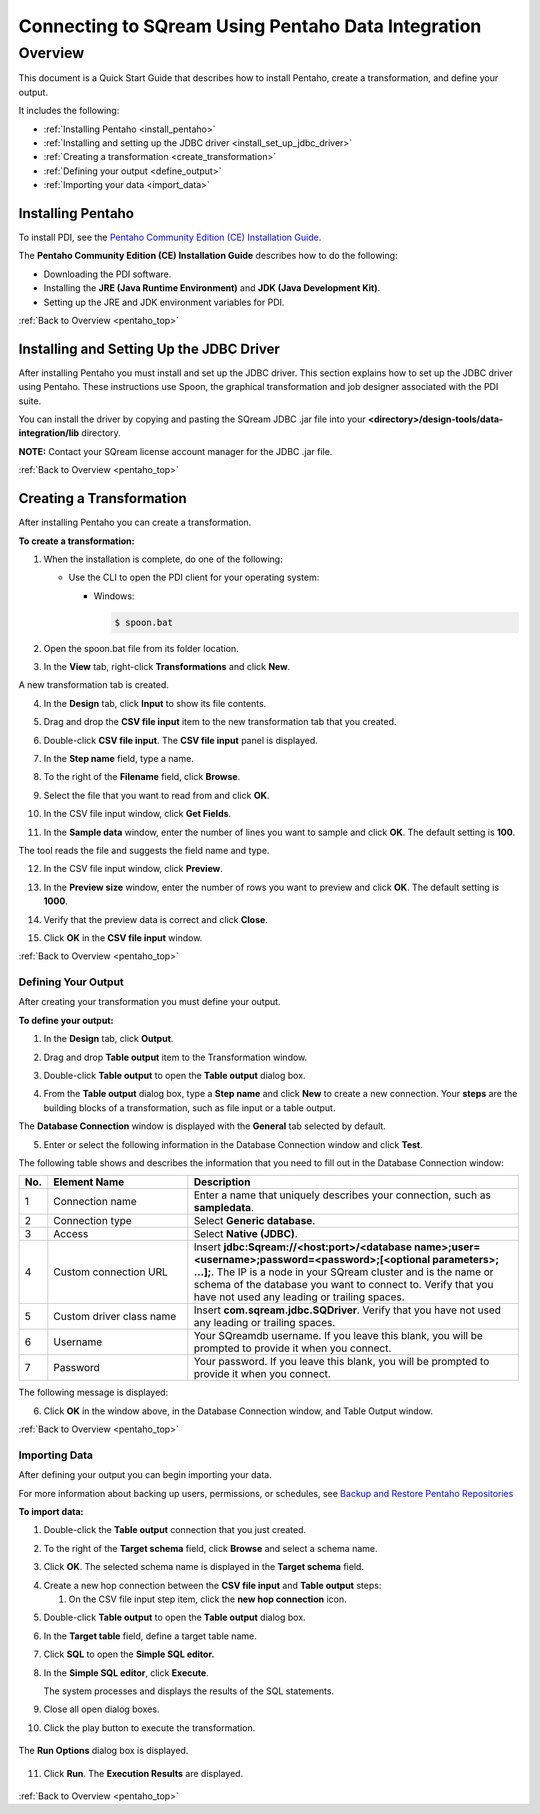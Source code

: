 .. _pentaho_data_integration:


*************************
Connecting to SQream Using Pentaho Data Integration
*************************

.. _pentaho_top:

Overview
=========
This document is a Quick Start Guide that describes how to install Pentaho, create a transformation, and define your output.

It includes the following:

* :ref:`Installing Pentaho <install_pentaho>`
* :ref:`Installing and setting up the JDBC driver <install_set_up_jdbc_driver>`
* :ref:`Creating a transformation <create_transformation>`
* :ref:`Defining your output <define_output>`
* :ref:`Importing your data <import_data>`


.. _install_pentaho:

Installing Pentaho
~~~~~~~~~~~~~~~~~
To install PDI, see the `Pentaho Community Edition (CE) Installation Guide <https://www.hitachivantara.com/en-us/pdf/white-paper/pentaho-community-edition-installation-guide-for-windows-whitepaper.pdf>`_.

The **Pentaho Community Edition (CE) Installation Guide** describes how to do the following:

* Downloading the PDI software.
* Installing the **JRE (Java Runtime Environment)** and **JDK (Java Development Kit)**.
* Setting up the JRE and JDK environment variables for PDI.

:ref:`Back to Overview <pentaho_top>`

.. _install_set_up_jdbc_driver:

Installing and Setting Up the JDBC Driver
~~~~~~~~~~~~~~~~~
After installing Pentaho you must install and set up the JDBC driver. This section explains how to set up the JDBC driver using Pentaho. These instructions use Spoon, the graphical transformation and job designer associated with the PDI suite.

You can install the driver by copying and pasting the SQream JDBC .jar file into your **<directory>/design-tools/data-integration/lib** directory. 

**NOTE:** Contact your SQream license account manager for the JDBC .jar file.

:ref:`Back to Overview <pentaho_top>`

.. _create_transformation:

Creating a Transformation
~~~~~~~~~~~~~~~~~~

After installing Pentaho you can create a transformation.

**To create a transformation:**

1. When the installation is complete, do one of the following:

   * Use the CLI to open the PDI client for your operating system:

     * Windows:
   
       .. code-block:: console
     
          $ spoon.bat

2. Open the spoon.bat file from its folder location.
		  
.. image:: /_static/images/third_party_connectors/pentaho/spoon_bat_file.png

3. In the **View** tab, right-click **Transformations** and click **New**.

.. image:: /_static/images/third_party_connectors/pentaho/pentaho_1.png

A new transformation tab is created.

.. image:: /_static/images/third_party_connectors/pentaho/pentaho_2.png

4. In the **Design** tab, click **Input** to show its file contents.

.. image:: /_static/images/third_party_connectors/pentaho/pentaho_3.png

5. Drag and drop the **CSV file input** item to the new transformation tab that you created.

.. image:: /_static/images/third_party_connectors/pentaho/pentaho_4.png

6. Double-click **CSV file input**. The **CSV file input** panel is displayed.

.. image:: /_static/images/third_party_connectors/pentaho/pentaho_5.png

7. In the **Step name** field, type a name.

.. image:: /_static/images/third_party_connectors/pentaho/pentaho_6.png

8. To the right of the **Filename** field, click **Browse**.

.. image:: /_static/images/third_party_connectors/pentaho/pentaho_select_file.png

9. Select the file that you want to read from and click **OK**.

.. image:: /_static/images/third_party_connectors/pentaho/add_csv_file.png

10. In the CSV file input window, click **Get Fields**.

.. image:: /_static/images/third_party_connectors/pentaho/get_fields.png

11. In the **Sample data** window, enter the number of lines you want to sample and click **OK**. The default setting is **100**.

.. image:: /_static/images/third_party_connectors/pentaho/number_of_lines_to_sample.png

The tool reads the file and suggests the field name and type.

.. image:: /_static/images/third_party_connectors/pentaho/suggested_field_name_and_type.png

12. In the CSV file input window, click **Preview**.

.. image:: /_static/images/third_party_connectors/pentaho/preview.png

13. In the **Preview size** window, enter the number of rows you want to preview and click **OK**. The default setting is **1000**.

.. image:: /_static/images/third_party_connectors/pentaho/number_of_rows_to_preview.png

14. Verify that the preview data is correct and click **Close**.

.. image:: /_static/images/third_party_connectors/pentaho/examine.png

15. Click **OK** in the **CSV file input** window.

:ref:`Back to Overview <pentaho_top>`

.. _define_output:

Defining Your Output
-----------------
After creating your transformation you must define your output.

**To define your output:**

1. In the **Design** tab, click **Output**.

.. image:: /_static/images/third_party_connectors/pentaho/design_output.png

   The Output folder is opened.
   
2. Drag and drop **Table output** item to the Transformation window.

.. image:: /_static/images/third_party_connectors/pentaho/table_output.png

3. Double-click **Table output** to open the **Table output** dialog box.

::

4. From the **Table output** dialog box, type a **Step name** and click **New** to create a new connection. Your **steps** are the building blocks of a transformation, such as file input or a table output.

.. image:: /_static/images/third_party_connectors/pentaho/rename_table_output.png

The **Database Connection** window is displayed with the **General** tab selected by default.

.. image:: /_static/images/third_party_connectors/pentaho/database_connection_window.png

5. Enter or select the following information in the Database Connection window and click **Test**.

.. image:: /_static/images/third_party_connectors/pentaho/pentaho_fillout_database_connection_window.png

The following table shows and describes the information that you need to fill out in the Database Connection window:

.. list-table:: 
   :widths: 6 31 73
   :header-rows: 1
   
   * - No.
     - Element Name
     - Description
   * - 1
     - Connection name
     - Enter a name that uniquely describes your connection, such as **sampledata**.
   * - 2
     - Connection type
     - Select **Generic database**.
   * - 3
     - Access
     - Select **Native (JDBC)**.
   * - 4
     - Custom connection URL
     - Insert **jdbc:Sqream://<host:port>/<database name>;user=<username>;password=<password>;[<optional parameters>; ...];**. The IP is a node in your SQream cluster and is the name or schema of the database you want to connect to. Verify that you have not used any leading or trailing spaces.
   * - 5
     - Custom driver class name
     - Insert **com.sqream.jdbc.SQDriver**. Verify that you have not used any leading or trailing spaces.
   * - 6
     - Username
     - Your SQreamdb username. If you leave this blank, you will be prompted to provide it when you connect.	 
   * - 7
     - Password
     - Your password. If you leave this blank, you will be prompted to provide it when you connect.

The following message is displayed:	 
	 
.. image:: /_static/images/third_party_connectors/pentaho/connection_tested_successfully.png	 
	 
6. Click **OK** in the window above, in the Database Connection window, and Table Output window.

:ref:`Back to Overview <pentaho_top>`

.. _import_data:

Importing Data
-----------------
After defining your output you can begin importing your data.

For more information about backing up users, permissions, or schedules, see `Backup and Restore Pentaho Repositories <https://help.pentaho.com/Documentation/7.0/0P0/Managing_the_Pentaho_Repository/Backup_and_Restore_Pentaho_Repositories>`_

**To import data:**

1. Double-click the **Table output** connection that you just created.

.. image:: /_static/images/third_party_connectors/pentaho/table_output.png

2. To the right of the **Target schema** field, click **Browse** and select a schema name.

.. image:: /_static/images/third_party_connectors/pentaho/select_schema_name.png

3. Click **OK**. The selected schema name is displayed in the **Target schema** field.

.. image:: /_static/images/third_party_connectors/pentaho/selected_target_schema.png

4. Create a new hop connection between the **CSV file input** and **Table output** steps:

   1. On the CSV file input step item, click the **new hop connection** icon.
   
.. image:: /_static/images/third_party_connectors/pentaho/csv_file_input_options.png
   

   
   2. Drag an arrow from the **CSV file input** step item to the **Table output** step item.
   
.. image:: /_static/images/third_party_connectors/pentaho/csv_file_input_options_2.png
   

   3. Release the mouse button. The following options are displayed.
   

   
   4. Select **Main output of step**.
   
.. image:: /_static/images/third_party_connectors/pentaho/main_output_of_step.png
   
::

5. Double-click **Table output** to open the **Table output** dialog box.

::

6. In the **Target table** field, define a target table name.

   .. image:: /_static/images/third_party_connectors/pentaho/target_table_name.png

::

7. Click **SQL** to open the **Simple SQL editor.**

   .. image:: /_static/images/third_party_connectors/pentaho/sql_editor.png
   
::
   
8. In the **Simple SQL editor**, click **Execute**.

   .. image:: /_static/images/third_party_connectors/pentaho/execute_sql_statements.png
   
   The system processes and displays the results of the SQL statements.

   .. image:: /_static/images/third_party_connectors/pentaho/sql_statement_results.png
      
::

9. Close all open dialog boxes.

::

10. Click the play button to execute the transformation.

   .. image:: /_static/images/third_party_connectors/pentaho/execute_transformation.png

::
   
The **Run Options** dialog box is displayed.

   .. image:: /_static/images/third_party_connectors/pentaho/run_options_dialog_box.png
   
11. Click **Run**. The **Execution Results** are displayed.

   .. image:: /_static/images/third_party_connectors/pentaho/execution_results_2.png
   
:ref:`Back to Overview <pentaho_top>`
